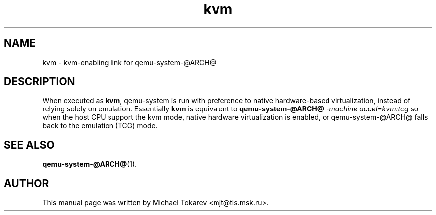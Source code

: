 .TH kvm 1 2020-07 "5.0" Debian
.SH NAME
kvm \- kvm-enabling link for qemu-system-@ARCH@
.SH DESCRIPTION
When executed as
.BR kvm ,
qemu-system is run with preference to native hardware-based
virtualization, instead of relying solely on emulation.
Essentially
.B kvm
is equivalent to
.B qemu-system-@ARCH@
.I -machine accel=kvm:tcg
so when the host CPU support the kvm mode, native hardware
virtualization is enabled, or qemu-system-@ARCH@ falls back
to the emulation (TCG) mode.
.SH SEE ALSO
.BR qemu-system-@ARCH@ (1).
.SH AUTHOR
This manual page was written by Michael Tokarev <mjt@tls.msk.ru>.
